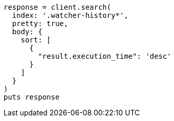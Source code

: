[source, ruby]
----
response = client.search(
  index: '.watcher-history*',
  pretty: true,
  body: {
    sort: [
      {
        "result.execution_time": 'desc'
      }
    ]
  }
)
puts response
----
